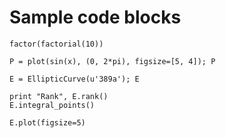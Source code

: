 * Sample code blocks

#+begin_src sage
  factor(factorial(10))
#+end_src

#+RESULTS:
: 2^8 * 3^4 * 5^2 * 7

#+begin_src sage :file ./images/sin.png
  P = plot(sin(x), (0, 2*pi), figsize=[5, 4]); P
#+end_src

#+RESULTS:
[[file:./images/sin.png]]


#+begin_src sage
  E = EllipticCurve(u'389a'); E
#+end_src

#+RESULTS:
: Elliptic Curve defined by y^2 + y = x^3 + x^2 - 2*x over Rational Field

#+begin_src sage
  print "Rank", E.rank()
  E.integral_points()
#+end_src

#+RESULTS:
#+begin_example
Rank 2
[(-2 : 0 : 1),
 (-1 : 1 : 1),
 (0 : 0 : 1),
 (1 : 0 : 1),
 (3 : 5 : 1),
 (4 : 8 : 1),
 (6 : 15 : 1),
 (39 : 246 : 1),
 (133 : 1539 : 1),
 (188 : 2584 : 1)]
#+end_example

#+begin_src sage :file ./images/e389a.png
  E.plot(figsize=5)
#+end_src

#+RESULTS:
[[file:./images/e389a.png]]
